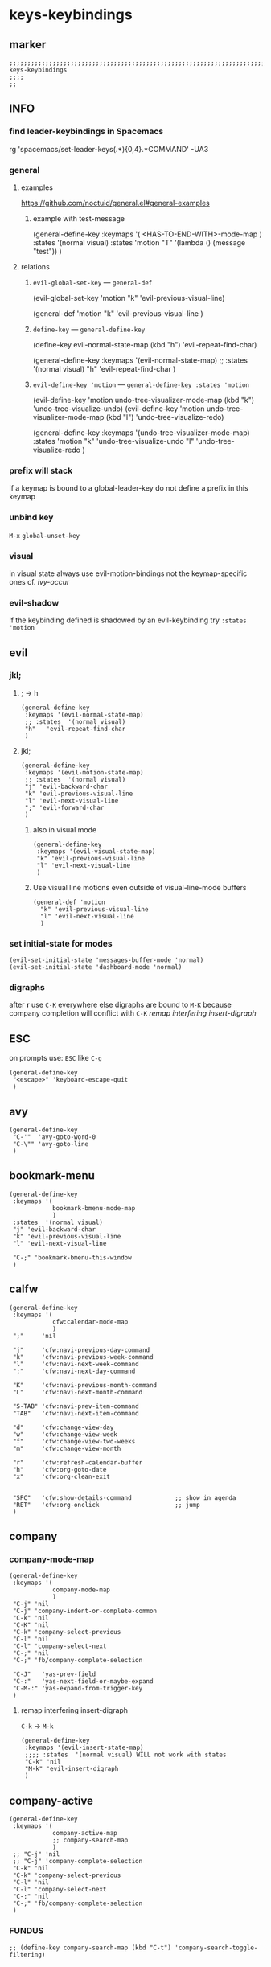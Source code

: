 #+STARTUP: content
* keys-keybindings
** marker
#+begin_src elisp
  ;;;;;;;;;;;;;;;;;;;;;;;;;;;;;;;;;;;;;;;;;;;;;;;;;;;;;;;;;;;;;;;;;;;;;;;;;;;;;;;;;;;;;;;;;;;;;;;;;;;;; keys-keybindings
  ;;;;
  ;;
#+end_src
** INFO
*** find leader-keybindings in Spacemacs
#+begin_example shell
rg 'spacemacs/set-leader-keys(.*\n){0,4}.*COMMAND' -UA3
#+end_example
*** general
**** examples
https://github.com/noctuid/general.el#general-examples
***** example with test-message
#+begin_example elisp
   (general-define-key
    :keymaps '(
               <HAS-TO-END-WITH>-mode-map
               )
    :states  '(normal visual)
    :states  'motion
    "T" '(lambda () (message "test"))
    )
#+end_example
**** relations
***** ~evil-global-set-key~   ---   ~general-def~
#+begin_example elisp
  (evil-global-set-key 'motion "k" 'evil-previous-visual-line)
#+end_example
#+begin_example elisp
  (general-def 'motion
    "k" 'evil-previous-visual-line
    )
#+end_example
***** ~define-key~   ---   ~general-define-key~
#+begin_example elisp
  (define-key evil-normal-state-map (kbd "h") 'evil-repeat-find-char)
#+end_example
#+begin_example elisp
  (general-define-key
   :keymaps '(evil-normal-state-map)
   ;; :states  '(normal visual)
   "h"   'evil-repeat-find-char
   )
#+end_example
***** ~evil-define-key 'motion~   ---   ~general-define-key :states 'motion~
#+begin_example elisp
  (evil-define-key 'motion undo-tree-visualizer-mode-map (kbd "k") 'undo-tree-visualize-undo)
  (evil-define-key 'motion undo-tree-visualizer-mode-map (kbd "l") 'undo-tree-visualize-redo)
#+end_example
#+begin_example elisp
  (general-define-key
     :keymaps '(undo-tree-visualizer-mode-map)
     :states  'motion
     "k" 'undo-tree-visualize-undo
     "l" 'undo-tree-visualize-redo
     )
#+end_example
*** prefix will stack
if a keymap is bound to a global-leader-key
do not define a prefix in this keymap
*** unbind key
=M-x= ~global-unset-key~
*** visual
in visual state always use evil-motion-bindings not the keymap-specific ones
cf. [[*ivy-occur][ivy-occur]]
*** evil-shadow
if the keybinding defined is shadowed by an evil-keybinding try
   ~:states  'motion~
** evil
*** jkl;
**** ; -> h
#+begin_src elisp
  (general-define-key
   :keymaps '(evil-normal-state-map)
   ;; :states  '(normal visual)
   "h"   'evil-repeat-find-char
   )
#+end_src
**** jkl;
#+begin_src elisp
  (general-define-key
   :keymaps '(evil-motion-state-map)
   ;; :states  '(normal visual)
   "j" 'evil-backward-char
   "k" 'evil-previous-visual-line
   "l" 'evil-next-visual-line
   ";" 'evil-forward-char
   )
#+end_src
***** also in visual mode
#+begin_src elisp
  (general-define-key
   :keymaps '(evil-visual-state-map)
   "k" 'evil-previous-visual-line
   "l" 'evil-next-visual-line
   )
#+end_src
***** Use visual line motions even outside of visual-line-mode buffers
#+begin_src elisp
  (general-def 'motion
    "k" 'evil-previous-visual-line
    "l" 'evil-next-visual-line
    )
#+end_src
*** set initial-state for modes
#+begin_src elisp
  (evil-set-initial-state 'messages-buffer-mode 'normal)
  (evil-set-initial-state 'dashboard-mode 'normal)
#+end_src
*** digraphs
after *r* use  =C-K=
everywhere else digraphs are bound to =M-K=
because company completion will conflict with =C-K=
[[*remap interfering insert-digraph][remap interfering insert-digraph]]
** ESC
on prompts use:
=ESC= like =C-g=
#+begin_src elisp
  (general-define-key
   "<escape>" 'keyboard-escape-quit
   )
#+end_src
** avy
#+begin_src elisp
  (general-define-key
   "C-'"  'avy-goto-word-0
   "C-\"" 'avy-goto-line
   )
#+end_src
** bookmark-menu
#+begin_src elisp
  (general-define-key
   :keymaps '(
              bookmark-bmenu-mode-map
              )
   :states  '(normal visual)
   "j" 'evil-backward-char
   "k" 'evil-previous-visual-line
   "l" 'evil-next-visual-line

   "C-;" 'bookmark-bmenu-this-window
   )
#+end_src
** calfw
#+begin_src elisp
  (general-define-key
   :keymaps '(
              cfw:calendar-mode-map
              )
   ";"     'nil

   "j"     'cfw:navi-previous-day-command
   "k"     'cfw:navi-previous-week-command
   "l"     'cfw:navi-next-week-command
   ";"     'cfw:navi-next-day-command

   "K"     'cfw:navi-previous-month-command
   "L"     'cfw:navi-next-month-command

   "S-TAB" 'cfw:navi-prev-item-command
   "TAB"   'cfw:navi-next-item-command

   "d"     'cfw:change-view-day
   "w"     'cfw:change-view-week
   "f"     'cfw:change-view-two-weeks
   "m"     'cfw:change-view-month

   "r"     'cfw:refresh-calendar-buffer
   "h"     'cfw:org-goto-date
   "x"     'cfw:org-clean-exit


   "SPC"   'cfw:show-details-command            ;; show in agenda
   "RET"   'cfw:org-onclick                     ;; jump
   )
#+end_src
** company
*** company-mode-map
#+begin_src elisp
  (general-define-key
   :keymaps '(
              company-mode-map
              )
   "C-j" 'nil
   "C-j" 'company-indent-or-complete-common
   "C-k" 'nil
   "C-K" 'nil
   "C-k" 'company-select-previous
   "C-l" 'nil
   "C-l" 'company-select-next
   "C-;" 'nil
   "C-;" 'fb/company-complete-selection

   "C-J"   'yas-prev-field
   "C-:"   'yas-next-field-or-maybe-expand
   "C-M-:" 'yas-expand-from-trigger-key
   )
#+end_src
**** remap interfering insert-digraph
=C-k= -> =M-k=
#+begin_src elisp
  (general-define-key
   :keymaps '(evil-insert-state-map)
   ;;;; :states  '(normal visual) WILL not work with states
   "C-k" 'nil
   "M-k" 'evil-insert-digraph
   )
#+end_src
** company-active
#+begin_src elisp
  (general-define-key
   :keymaps '(
              company-active-map
              ;; company-search-map
              )
   ;; "C-j" 'nil
   ;; "C-j" 'company-complete-selection
   "C-k" 'nil
   "C-k" 'company-select-previous
   "C-l" 'nil
   "C-l" 'company-select-next
   "C-;" 'nil
   "C-;" 'fb/company-complete-selection
   )
#+end_src
*** FUNDUS
  #+begin_src elisp :tangle no
  ;; (define-key company-search-map (kbd "C-t") 'company-search-toggle-filtering)
  #+end_src
** counsel
#+begin_src elisp
  (general-define-key
   :keymaps '(minibuffer-local-map)
   ;; :states  '(normal visual)
   "C-r"    'counsel-minibuffer-history
   )
#+end_src
** dap
*** sessions
https://emacs-lsp.github.io/dap-mode/page/how-to/#stop-and-delete-sessions
** dired
#+begin_src elisp
  (general-define-key
   :keymaps '(dired-mode-map)
   :states  '(normal visual)
   ;; "j" 'nil
   ";"      'nil
   )

  (general-define-key
   :keymaps '(dired-mode-map)
   :states  '(normal visual)
   ;; "j" 'nil
   "H"      'dired-hide-dotfiles-mode
   ";"      'dired-find-file
   "j"      'dired-single-up-directory
   "r"      'dired-rifle
   )

  (general-define-key
   :keymaps '(dired-mode-map)
   :states  '(normal visual)
   :prefix  "g"
   "R"      'dired-do-redisplay
   )

  (general-define-key
   :keymaps '(dired-mode-map)
   :states  '(normal visual)
   :prefix  "h"
   "d"      'epa-dired-do-decrypt
   "e"      'epa-dired-do-encrypt
   "s"      'epa-dired-do-sign
   "v"      'epa-dired-do-verify
   )
#+end_src
** imenu
#+begin_src elisp
  (general-define-key
   :keymaps '(imenu-list-major-mode-map)
   "<C-return>" 'imenu-list-display-entry
   "M-RET"      'imenu-list-display-entry
   )
#+end_src
** ivy
#+begin_src elisp
  (general-define-key
   :keymaps '(counsel-ag-map
              counsel-git-grep-map
              counsel-grep-map
              counsel-imenu-map
              )
   "C-l" 'nil
   "C-l" 'ivy-next-line
   "C-S-l" 'ivy-call-and-recenter
   )

  (general-define-key
   :keymaps '(ivy-minibuffer-map)
   "C-k" 'ivy-previous-line
   "C-l" 'ivy-next-line
   "C-;" 'ivy-alt-done
   "TAB" 'ivy-alt-done
   )

  (general-define-key
   :keymaps '(ivy-switch-buffer-map)
   "C-k" 'ivy-previous-line
   "C-;" 'ivy-done
   "C-d" 'ivy-switch-buffer-kill
   )

  (general-define-key
   :keymaps '(ivy-reverse-i-search-map)
   "C-k" 'ivy-previous-line
   "C-d" 'ivy-reverse-i-search-kill
   )
#+end_src
*** ivy-occur
map for buffer opened to show all ivy candidates (=C-c C-o=)
#+begin_src elisp
  (general-define-key
   :keymaps '(
              ivy-occur-grep-mode-map
              ivy-occur-mode-map
              )
   :states  '(normal visual)
   "j"     'nil
   "k"     'nil
   "l"     'nil
   ";"     'nil
   "j"     'evil-backward-char
   "k"     'ivy-occur-previous-line
   "l"     'ivy-occur-next-line
   ";"     'evil-forward-char
   )

  (general-define-key
   :keymaps '(
              ivy-occur-grep-mode-map
              ivy-occur-mode-map
              )
   :states  '(visual)
   "k"     'nil
   "l"     'nil
   "k"     'evil-previous-visual-line
   "l"     'evil-next-visual-line
   )
#+end_src
** jsonnet
#+begin_src elisp
;; (general-define-key
;;  :keymaps '(jsonnet-mode-map
;;             )
;;  "C-l" 'nil
;;  )
(fb/local-leader-key
  :keymaps 'jsonnet-mode-map
  :states  '(normal visual insert)

  ;; "b"      '(                                                   :which-key "table"            :ignore t)
  "="      '(jsonnet-reformat-buffer                            :which-key "format"           )
  )
#+end_src
** lisp
#+begin_src elisp
  (general-define-key
   "C-M-x" 'eval-last-sexp
   )
#+end_src
** lsp
*** lsp-command-map
#+begin_src elisp
  (general-define-key
   :keymaps '(lsp-command-map)
   ;; "i"  '(:ignore t :which-key "ivy/imenu") ;;; defined in fb/leader-key
   "ii"  'lsp-ivy-workspace-symbol
   "im"  'lsp-ui-imenu
   ;; "t"  '(:ignore t  :which-key "treemacs") ;;; defined in fb/leader-key
   "ts" 'lsp-treemacs-symbols
   )
#+end_src
*** doc-frame-focus
**** focus
#+begin_src elisp
  (general-define-key
   :keymaps '(
             lsp-mode-map
             )
   "C-S-k" 'lsp-ui-doc-focus-frame
    )
#+end_src
**** unfocus
#+begin_src elisp
  (general-define-key
   :keymaps '(
             lsp-ui-doc-frame-mode-map
              )
   "C-L" 'lsp-ui-doc-unfocus-frame
    )
#+end_src
** lsp-treemacs
*** error-list
#+begin_src elisp
  (general-define-key
   :keymaps '(
             lsp-treemacs-error-list-mode-map
              )
   "c" 'lsp-treemacs-cycle-severity
   "x" 'lsp-treemacs-quick-fix
    )
#+end_src
** magit
*** jkl;
#+begin_src elisp
  (general-define-key
   :keymaps '(magit-mode-map)
   :states  '(normal visual)
   "j" 'nil
   )

  (general-define-key
   :keymaps '(magit-status-mode-map)
   "j" 'nil
   )

  (general-define-key
   :keymaps '(magit-status-mode-map)
   :states  '(normal visual)
   "h" 'magit-log
   )

  (general-define-key
   :keymaps 'magit-mode-map
   "h" 'magit-log
   "H" 'magit-log
   "j" 'evil-backward-char
   ;; "k" 'evil-previous-visual-line
   "l" 'evil-next-visual-line
   ;; ";" 'evil-forward-char
   "J" 'magit-status-jump
   )
#+end_src
*** navigation
#+begin_src elisp
  (general-define-key
   :keymaps 'magit-mode-map
   :states  '(normal visual)
   "gj" 'magit-section-up
   "gk" 'magit-section-backward-sibling
   "gl" 'magit-section-forward-sibling
   "g;" 'magit-section-forward
   "gvaj" 'magit-section-show-level-1-all
   "gvak" 'magit-section-show-level-2-all
   "gval" 'magit-section-show-level-3-all
   "gva;" 'magit-section-show-level-4-all
   "gvj" 'magit-section-show-level-1
   "gvk" 'magit-section-show-level-2
   "gvl" 'magit-section-show-level-3
   "gv;" 'magit-section-show-level-4
   )
#+end_src
*** rebase
#+begin_src elisp
  (general-define-key
   :keymaps 'git-rebase-mode-map
   :states  '(normal visual)
   "L" 'git-rebase-label
   "l" 'evil-next-line
   )
#+end_src
*** TODO spacemacs-keybindings
** orgmode-global
#+begin_src elisp
  (general-define-key
   :prefix "C-c"
   "L" 'org-store-link
   ;; "l" 'org-store-link
   "a" 'org-agenda
   "c" 'org-capture
   )
#+end_src
** origami
#+begin_src elisp
  (general-define-key
   :keymaps '(
              go-mode-map
	          json-mode-map
	          yaml-mode-map
              )
   "TAB"   'origami-recursively-toggle-node
   )
#+end_src
** solidity
#+begin_src elisp
  (fb/local-leader-key
    :keymaps 'solidity-mode-map
    :states  '(normal visual insert)

    "g"      '(solidity-estimate-gas-at-point :which-key "estimate-gas" )
    )
#+end_src
#+end_src
** swiper
#+begin_src elisp
  (general-define-key
   "C-s" 'swiper
   )
#+end_src
#+begin_src elisp
  (general-define-key
   :keymaps '(swiper-map)
   "C-l"   'nil
   )
  (general-define-key
   :keymaps '(swiper-map)
   "C-l"   'ivy-next-line
   "C-S-L" 'swiper-recenter-top-bottom
   )
#+end_src
*** TeX
#+BEGIN_SRC elisp
  (fb/local-leader-key
    :keymaps 'TeX-mode-map
    :states  '(normal visual insert)

    "c"      '(TeX-clean :which-key "clean")
    )
#+END_SRC
** treemacs
#+begin_src elisp
  (eval-after-load "treemacs-evil"
    '(progn
       (general-define-key
        :keymaps '(evil-treemacs-state-map treemacs-mode-map)
        "h" 'evil-forward-char
        "j" 'treemacs-root-up
        "k" 'treemacs-previous-line
        "l" 'treemacs-next-line
        ";" 'treemacs-root-down
        )

       (general-define-key
        :keymaps 'treemacs-mode-map
        :states 'treemacs
        "l" 'nil
        )

       (general-define-key
        :keymaps 'treemacs-mode-map
        :states 'treemacs
        "h" 'evil-forward-char
        "j" 'treemacs-root-up
        "k" 'treemacs-previous-line
        "l" 'treemacs-next-line
        ";" 'treemacs-root-down
        )))
#+end_src
** undo-tree
#+begin_src elisp
    (general-define-key
     :keymaps '(undo-tree-visualizer-mode-map)
     :states  'motion
     ;; "j" 'undo-tree-visualize-switch-branch-left        ;;; working
     "k" 'undo-tree-visualize-undo
     "l" 'undo-tree-visualize-redo
     ;; ";" 'undo-tree-visualize-switch-branch-right       ;;; working
     )
#+end_src
** which-key
#+begin_src elisp :tangle no
    (general-define-key
     :keymaps '(which-key-C-h-map)
     ;; :states  'motion
     ;; "j" 'undo-tree-visualize-switch-branch-left        ;;; working
     "C-M-:" 'which-key-show-next-page-cycle
     "C-M-J" 'which-key-show-previous-page-cycle
     "C-M-H" 'which-key-show-standard-help
     "C-M-D" 'which-key-toggle-docstrings
     "C-M-G" 'which-key-abort
     "C-M-U" 'which-key-undo-key
     )
#+end_src
** writeroom
#+begin_src elisp
  (general-define-key
   :keymaps '(writeroom-mode-map)
   "s-?"  'nil
   "M-m"   '(writeroom-toggle-mode-line :which-key "toggle-modeline")
   "C-M-<" 'writeroom-decrease-width
   "C-M->" 'writeroom-increase-width
   ;; "C-M-=" 'writeroom-adjust-width
   "C-M-=" '(writeroom-adjust-width :which-key "wr-with-=")
   )
#+end_src
*** TODO which-key not working
** xref
#+begin_src elisp
   (general-define-key
    :keymaps '(
               xref--xref-buffer-mode-map
               xref--button-map
               )
  ;; :states  'normal-state
    "C-;" 'xref-goto-xref
    )
#+end_src
xref--button-map
xref--xref-buffer-mode-map

